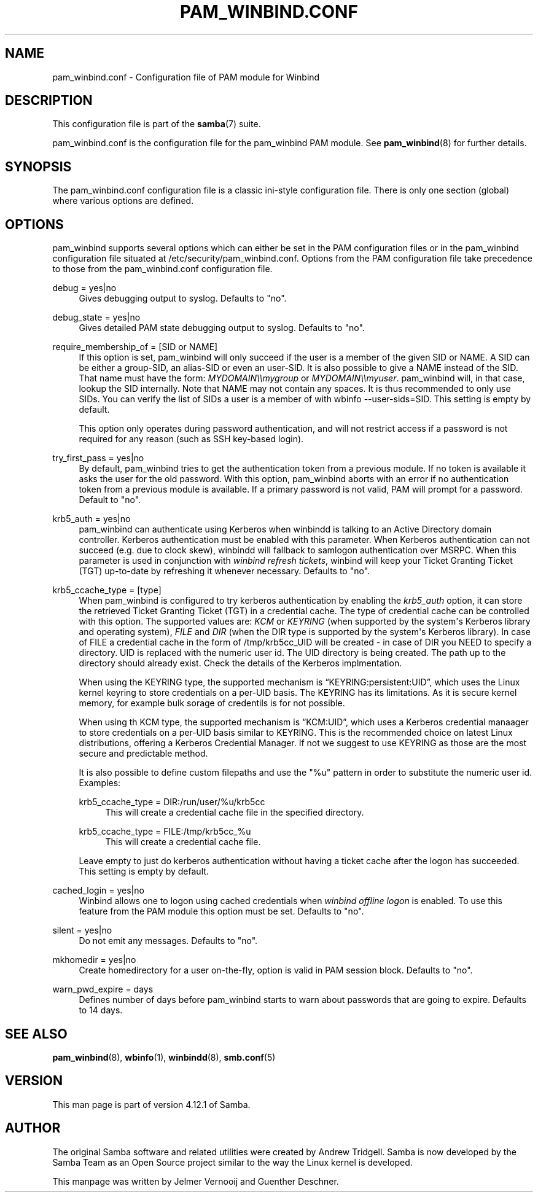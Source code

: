 '\" t
.\"     Title: pam_winbind.conf
.\"    Author: [see the "AUTHOR" section]
.\" Generator: DocBook XSL Stylesheets v1.79.1 <http://docbook.sf.net/>
.\"      Date: 04/07/2020
.\"    Manual: 5
.\"    Source: Samba 4.12.1
.\"  Language: English
.\"
.TH "PAM_WINBIND\&.CONF" "5" "04/07/2020" "Samba 4\&.12\&.1" "5"
.\" -----------------------------------------------------------------
.\" * Define some portability stuff
.\" -----------------------------------------------------------------
.\" ~~~~~~~~~~~~~~~~~~~~~~~~~~~~~~~~~~~~~~~~~~~~~~~~~~~~~~~~~~~~~~~~~
.\" http://bugs.debian.org/507673
.\" http://lists.gnu.org/archive/html/groff/2009-02/msg00013.html
.\" ~~~~~~~~~~~~~~~~~~~~~~~~~~~~~~~~~~~~~~~~~~~~~~~~~~~~~~~~~~~~~~~~~
.ie \n(.g .ds Aq \(aq
.el       .ds Aq '
.\" -----------------------------------------------------------------
.\" * set default formatting
.\" -----------------------------------------------------------------
.\" disable hyphenation
.nh
.\" disable justification (adjust text to left margin only)
.ad l
.\" -----------------------------------------------------------------
.\" * MAIN CONTENT STARTS HERE *
.\" -----------------------------------------------------------------
.SH "NAME"
pam_winbind.conf \- Configuration file of PAM module for Winbind
.SH "DESCRIPTION"
.PP
This configuration file is part of the
\fBsamba\fR(7)
suite\&.
.PP
pam_winbind\&.conf is the configuration file for the pam_winbind PAM module\&. See
\fBpam_winbind\fR(8)
for further details\&.
.SH "SYNOPSIS"
.PP
The pam_winbind\&.conf configuration file is a classic ini\-style configuration file\&. There is only one section (global) where various options are defined\&.
.SH "OPTIONS"
.PP
pam_winbind supports several options which can either be set in the PAM configuration files or in the pam_winbind configuration file situated at
/etc/security/pam_winbind\&.conf\&. Options from the PAM configuration file take precedence to those from the pam_winbind\&.conf configuration file\&.
.PP
debug = yes|no
.RS 4
Gives debugging output to syslog\&. Defaults to "no"\&.
.RE
.PP
debug_state = yes|no
.RS 4
Gives detailed PAM state debugging output to syslog\&. Defaults to "no"\&.
.RE
.PP
require_membership_of = [SID or NAME]
.RS 4
If this option is set, pam_winbind will only succeed if the user is a member of the given SID or NAME\&. A SID can be either a group\-SID, an alias\-SID or even an user\-SID\&. It is also possible to give a NAME instead of the SID\&. That name must have the form:
\fIMYDOMAIN\e\emygroup\fR
or
\fIMYDOMAIN\e\emyuser\fR\&. pam_winbind will, in that case, lookup the SID internally\&. Note that NAME may not contain any spaces\&. It is thus recommended to only use SIDs\&. You can verify the list of SIDs a user is a member of with
wbinfo \-\-user\-sids=SID\&. This setting is empty by default\&.
.sp
This option only operates during password authentication, and will not restrict access if a password is not required for any reason (such as SSH key\-based login)\&.
.RE
.PP
try_first_pass = yes|no
.RS 4
By default, pam_winbind tries to get the authentication token from a previous module\&. If no token is available it asks the user for the old password\&. With this option, pam_winbind aborts with an error if no authentication token from a previous module is available\&. If a primary password is not valid, PAM will prompt for a password\&. Default to "no"\&.
.RE
.PP
krb5_auth = yes|no
.RS 4
pam_winbind can authenticate using Kerberos when winbindd is talking to an Active Directory domain controller\&. Kerberos authentication must be enabled with this parameter\&. When Kerberos authentication can not succeed (e\&.g\&. due to clock skew), winbindd will fallback to samlogon authentication over MSRPC\&. When this parameter is used in conjunction with
\fIwinbind refresh tickets\fR, winbind will keep your Ticket Granting Ticket (TGT) up\-to\-date by refreshing it whenever necessary\&. Defaults to "no"\&.
.RE
.PP
krb5_ccache_type = [type]
.RS 4
When pam_winbind is configured to try kerberos authentication by enabling the
\fIkrb5_auth\fR
option, it can store the retrieved Ticket Granting Ticket (TGT) in a credential cache\&. The type of credential cache can be controlled with this option\&. The supported values are:
\fIKCM\fR
or
\fIKEYRING\fR
(when supported by the system\*(Aqs Kerberos library and operating system),
\fIFILE\fR
and
\fIDIR\fR
(when the DIR type is supported by the system\*(Aqs Kerberos library)\&. In case of FILE a credential cache in the form of /tmp/krb5cc_UID will be created \- in case of DIR you NEED to specify a directory\&. UID is replaced with the numeric user id\&. The UID directory is being created\&. The path up to the directory should already exist\&. Check the details of the Kerberos implmentation\&.
.sp
When using the KEYRING type, the supported mechanism is
\(lqKEYRING:persistent:UID\(rq, which uses the Linux kernel keyring to store credentials on a per\-UID basis\&. The KEYRING has its limitations\&. As it is secure kernel memory, for example bulk sorage of credentils is for not possible\&.
.sp
When using th KCM type, the supported mechanism is
\(lqKCM:UID\(rq, which uses a Kerberos credential manaager to store credentials on a per\-UID basis similar to KEYRING\&. This is the recommended choice on latest Linux distributions, offering a Kerberos Credential Manager\&. If not we suggest to use KEYRING as those are the most secure and predictable method\&.
.sp
It is also possible to define custom filepaths and use the "%u" pattern in order to substitute the numeric user id\&. Examples:
.PP
krb5_ccache_type = DIR:/run/user/%u/krb5cc
.RS 4
This will create a credential cache file in the specified directory\&.
.RE
.PP
krb5_ccache_type = FILE:/tmp/krb5cc_%u
.RS 4
This will create a credential cache file\&.
.RE
.sp
Leave empty to just do kerberos authentication without having a ticket cache after the logon has succeeded\&. This setting is empty by default\&.
.RE
.PP
cached_login = yes|no
.RS 4
Winbind allows one to logon using cached credentials when
\fIwinbind offline logon\fR
is enabled\&. To use this feature from the PAM module this option must be set\&. Defaults to "no"\&.
.RE
.PP
silent = yes|no
.RS 4
Do not emit any messages\&. Defaults to "no"\&.
.RE
.PP
mkhomedir = yes|no
.RS 4
Create homedirectory for a user on\-the\-fly, option is valid in PAM session block\&. Defaults to "no"\&.
.RE
.PP
warn_pwd_expire = days
.RS 4
Defines number of days before pam_winbind starts to warn about passwords that are going to expire\&. Defaults to 14 days\&.
.RE
.SH "SEE ALSO"
.PP
\fBpam_winbind\fR(8),
\fBwbinfo\fR(1),
\fBwinbindd\fR(8),
\fBsmb.conf\fR(5)
.SH "VERSION"
.PP
This man page is part of version 4\&.12\&.1 of Samba\&.
.SH "AUTHOR"
.PP
The original Samba software and related utilities were created by Andrew Tridgell\&. Samba is now developed by the Samba Team as an Open Source project similar to the way the Linux kernel is developed\&.
.PP
This manpage was written by Jelmer Vernooij and Guenther Deschner\&.

